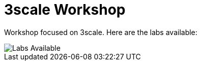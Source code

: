 = 3scale Workshop

Workshop focused on 3scale. Here are the labs available:

image::doc/img/workshop-labs.png[Labs Available]
